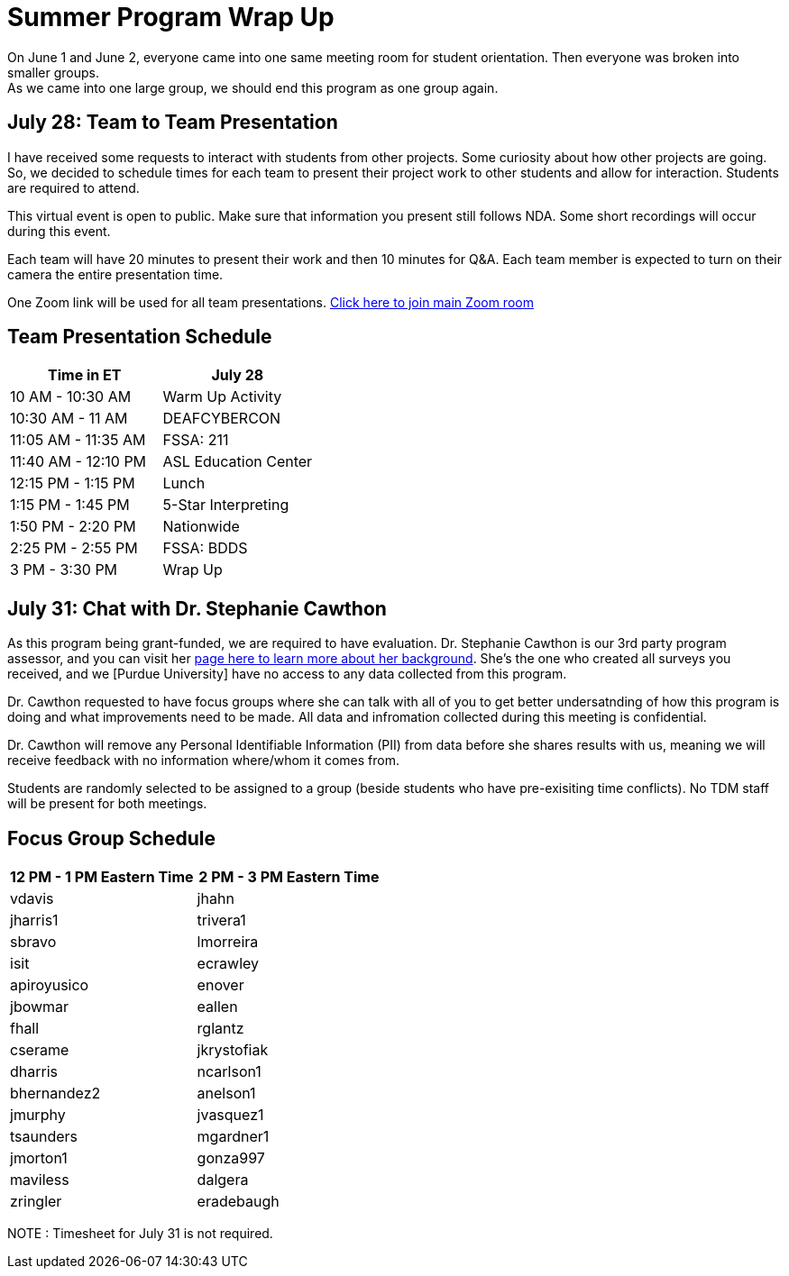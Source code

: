 = Summer Program Wrap Up

On June 1 and June 2, everyone came into one same meeting room for student orientation. Then everyone was broken into smaller groups. +
As we came into one large group, we should end this program as one group again. +


== July 28: Team to Team Presentation
I have received some requests to interact with students from other projects. Some curiosity about how other projects are going. +
So, we decided to schedule times for each team to present their project work to other students and allow for interaction. Students are required to attend. +

This virtual event is open to public. Make sure that information you present still follows NDA.
Some short recordings will occur during this event.

Each team will have 20 minutes to present their work and then 10 minutes for Q&A. Each team member is expected to turn on their camera the entire presentation time.

One Zoom link will be used for all team presentations.
https://purdue-edu.zoom.us/s/98983100048[Click here to join main Zoom room]

== Team Presentation Schedule

[cols="1,1"]
|===
|Time in ET |July 28

|10 AM - 10:30 AM
|Warm Up Activity

|10:30 AM - 11 AM
|DEAFCYBERCON

|11:05 AM - 11:35 AM
|FSSA: 211

|11:40 AM - 12:10 PM
|ASL Education Center

|12:15 PM - 1:15 PM
|Lunch

|1:15 PM - 1:45 PM
|5-Star Interpreting

|1:50 PM - 2:20 PM
|Nationwide

|2:25 PM - 2:55 PM
|FSSA: BDDS

|3 PM - 3:30 PM
|Wrap Up

|===



== July 31: Chat with Dr. Stephanie Cawthon

As this program being grant-funded, we are required to have evaluation. Dr. Stephanie Cawthon is our 3rd party program assessor, and you can visit her https://www.stephaniecawthon.com/[page here to learn more about her background]. She's the one who created all surveys you received, and we [Purdue University] have no access to any data collected from this program.

Dr. Cawthon requested to have focus groups where she can talk with all of you to get better undersatnding of how this program is doing and what improvements need to be made. All data and infromation collected during this meeting is confidential.

Dr. Cawthon will remove any Personal Identifiable Information (PII) from data before she shares results with us, meaning we will receive feedback with no information where/whom it comes from. 

Students are randomly selected to be assigned to a group (beside students who have pre-exisiting time conflicts). No TDM staff will be present for both meetings.

== Focus Group Schedule

[cols="1,1"]
|===
|12 PM - 1 PM Eastern Time | 2 PM - 3 PM Eastern Time

|vdavis
|jhahn

|jharris1
|trivera1

|sbravo
|lmorreira

|isit
|ecrawley

|apiroyusico
|enover

|jbowmar
|eallen

|fhall
|rglantz

|cserame
|jkrystofiak

|dharris
|ncarlson1

|bhernandez2
|anelson1

|jmurphy
|jvasquez1

|tsaunders
|mgardner1

|jmorton1
|gonza997

|maviless
|dalgera

|zringler
|eradebaugh
|===

NOTE : Timesheet for July 31 is not required. 